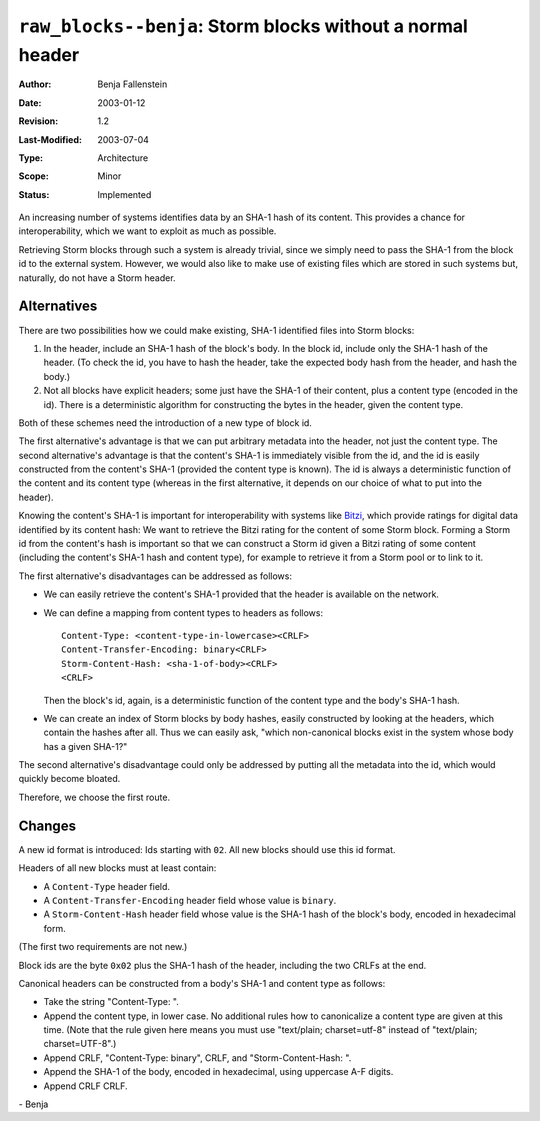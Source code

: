 ===========================================================
``raw_blocks--benja``: Storm blocks without a normal header
===========================================================

:Author:	Benja Fallenstein
:Date:		2003-01-12
:Revision:	$Revision: 1.2 $
:Last-Modified:	$Date: 2003/07/04 13:08:30 $
:Type:		Architecture
:Scope:		Minor
:Status:	Implemented


An increasing number of systems identifies data by an SHA-1 hash
of its content. This provides a chance for interoperability,
which we want to exploit as much as possible.

Retrieving Storm blocks through such a system is already trivial,
since we simply need to pass the SHA-1 from the block id
to the external system. However, we would also like to make use of
existing files which are stored in such systems but, naturally,
do not have a Storm header.


Alternatives
============

There are two possibilities how we could make existing,
SHA-1 identified files into Storm blocks:

1. In the header, include an SHA-1 hash of the block's body.
   In the block id, include only the SHA-1 hash of the header.
   (To check the id, you have to hash the header, take the
   expected body hash from the header, and hash the body.)
2. Not all blocks have explicit headers; some just have
   the SHA-1 of their content, plus a content type
   (encoded in the id). There is a deterministic algorithm
   for constructing the bytes in the header,
   given the content type.

Both of these schemes need the introduction of a new type
of block id.

The first alternative's advantage is that we can put arbitrary
metadata into the header, not just the content type.
The second alternative's advantage is that the content's SHA-1
is immediately visible from the id, and the id is easily constructed
from the content's SHA-1 (provided the content type is known).
The id is always a deterministic function of the content and
its content type (whereas in the first alternative, it depends
on our choice of what to put into the header).

Knowing the content's SHA-1 is important for interoperability
with systems like `Bitzi <http://bitzi.com>`__, which provide
ratings for digital data identified by its content hash:
We want to retrieve the Bitzi rating for the content of
some Storm block. Forming a Storm id from the content's hash
is important so that we can construct a Storm id given a Bitzi
rating of some content (including the content's SHA-1 hash
and content type), for example to retrieve it from a Storm pool
or to link to it.

The first alternative's disadvantages can be addressed as follows:

- We can easily retrieve the content's SHA-1 provided that
  the header is available on the network.
- We can define a mapping from content types to headers
  as follows::

    Content-Type: <content-type-in-lowercase><CRLF>
    Content-Transfer-Encoding: binary<CRLF>
    Storm-Content-Hash: <sha-1-of-body><CRLF>
    <CRLF>

  Then the block's id, again, is a deterministic function
  of the content type and the body's SHA-1 hash.
- We can create an index of Storm blocks by body hashes,
  easily constructed by looking at the headers, which contain
  the hashes after all. Thus we can easily ask, 
  "which non-canonical blocks exist in the system whose body
  has a given SHA-1?"

The second alternative's disadvantage could only be addressed
by putting all the metadata into the id, which would
quickly become bloated.

Therefore, we choose the first route.


Changes
=======

A new id format is introduced: Ids starting with ``02``.
All new blocks should use this id format.

Headers of all new blocks must at least contain:

- A ``Content-Type`` header field.
- A ``Content-Transfer-Encoding`` header field
  whose value is ``binary``.
- A ``Storm-Content-Hash`` header field
  whose value is the SHA-1 hash of the block's body,
  encoded in hexadecimal form.

(The first two requirements are not new.)

Block ids are the byte ``0x02`` plus the SHA-1 hash
of the header, including the two CRLFs at the end.

Canonical headers can be constructed from a body's SHA-1
and content type as follows:

- Take the string "Content-Type: ".
- Append the content type, in lower case. No additional
  rules how to canonicalize a content type are given
  at this time. (Note that the rule given here means
  you must use "text/plain; charset=utf-8" instead of
  "text/plain; charset=UTF-8".)
- Append CRLF, "Content-Type: binary", CRLF, and
  "Storm-Content-Hash: ".
- Append the SHA-1 of the body, encoded in hexadecimal,
  using uppercase A-F digits.
- Append CRLF CRLF.

\- Benja
